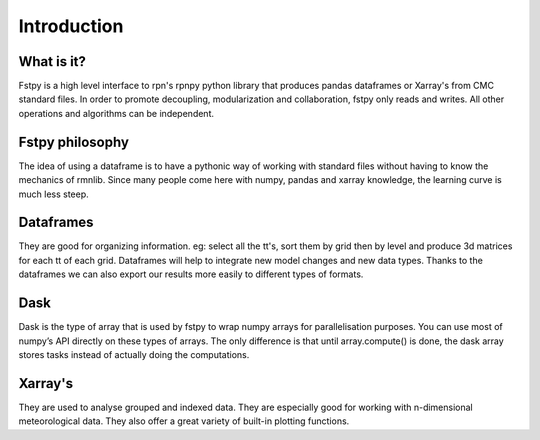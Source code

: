 Introduction
============

What is it?
-----------

Fstpy is a high level interface to rpn's rpnpy python library that
produces pandas dataframes or Xarray's from CMC standard files. In order
to promote decoupling, modularization and collaboration, fstpy only
reads and writes. All other operations and algorithms can be
independent.

Fstpy philosophy
----------------

The idea of ​​using a dataframe is to have a pythonic way of working
with standard files without having to know the mechanics of rmnlib.
Since many people come here with numpy, pandas and xarray knowledge, the
learning curve is much less steep.

Dataframes
----------

They are good for organizing information. eg: select all the tt's, sort
them by grid then by level and produce 3d matrices for each tt of each
grid. Dataframes will help to integrate new model changes and new data
types. Thanks to the dataframes we can also export our results more
easily to different types of formats.


Dask
----

Dask is the type of array that is used by fstpy to wrap numpy arrays for 
parallelisation purposes. You can use most of numpy’s API directly on 
these types of arrays. The only difference is that until array.compute() 
is done, the dask array stores tasks instead of actually doing the 
computations.


Xarray's
--------

They are used to analyse grouped and indexed data. They are especially
good for working with n-dimensional meteorological data. They also offer
a great variety of built-in plotting functions.
